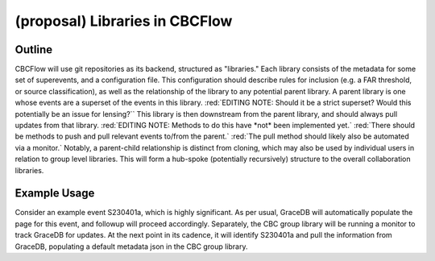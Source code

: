 (proposal) Libraries in CBCFlow
===============================

Outline
-------
CBCFlow will use git repositories as its backend, structured as "libraries."
Each library consists of the metadata for some set of superevents, and a configuration file.
This configuration should describe rules for inclusion (e.g. a FAR threshold, or source classification),
as well as the relationship of the library to any potential parent library.
A parent library is one whose events are a superset of the events in this library.
:red:`EDITING NOTE: Should it be a strict superset? Would this potentially be an issue for lensing?``
This library is then downstream from the parent library, and should always pull updates from that library.
:red:`EDITING NOTE: Methods to do this have *not* been implemented yet.`
:red:`There should be methods to push and pull relevant events to/from the parent.`
:red:`The pull method should likely also be automated via a monitor.`
Notably, a parent-child relationship is distinct from cloning, which may also be used by individual users in relation to group level libraries.
This will form a hub-spoke (potentially recursively) structure to the overall collaboration libraries.

Example Usage
-------------
Consider an example event S230401a, which is highly significant.
As per usual, GraceDB will automatically populate the page for this event, and followup will proceed accordingly.
Separately, the CBC group library will be running a monitor to track GraceDB for updates.
At the next point in its cadence, it will identify S230401a and pull the information from GraceDB,
populating a default metadata json in the CBC group library.

